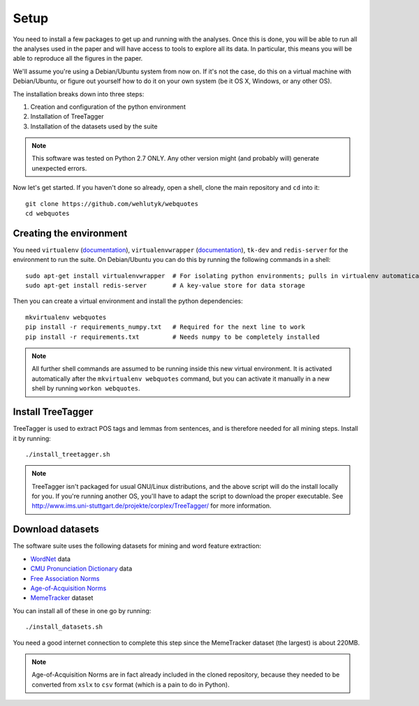 .. _setup:

Setup
=====

You need to install a few packages to get up and running with the analyses. Once this is done, you will be able to run all the analyses used in the paper and will have access to tools to explore all its data. In particular, this means you will be able to reproduce all the figures in the paper.

We'll assume you're using a Debian/Ubuntu system from now on. If it's not the case, do this on a virtual machine with Debian/Ubuntu, or figure out yourself how to do it on your own system (be it OS X, Windows, or any other OS).

The installation breaks down into three steps:

#. Creation and configuration of the python environment
#. Installation of TreeTagger
#. Installation of the datasets used by the suite

.. note::

   This software was tested on Python 2.7 ONLY. Any other version might (and probably will) generate unexpected errors.

Now let's get started. If you haven't done so already, open a shell, clone the main repository and ``cd`` into it::

   git clone https://github.com/wehlutyk/webquotes
   cd webquotes


Creating the environment
------------------------

You need ``virtualenv`` (`documentation <http://www.virtualenv.org/en/latest/>`_), ``virtualenvwrapper`` (`documentation <http://virtualenvwrapper.readthedocs.org/en/latest/>`_), ``tk-dev`` and ``redis-server`` for the environment to run the suite. On Debian/Ubuntu you can do this by running the following commands in a shell::

   sudo apt-get install virtualenvwrapper  # For isolating python environments; pulls in virtualenv automatically
   sudo apt-get install redis-server       # A key-value store for data storage

Then you can create a virtual environment and install the python dependencies::

   mkvirtualenv webquotes
   pip install -r requirements_numpy.txt   # Required for the next line to work
   pip install -r requirements.txt         # Needs numpy to be completely installed

.. todo::

   Detail build dependencies (e.g. ``tk-dev`` for matplotlib, but also ``build-essentials``, ``python-dev``, the fortran toolchain, etc.)

.. todo::

   Add a note about installing from wheels if you're on x86-64 linux

.. note::

   All further shell commands are assumed to be running inside this new virtual environment. It is activated automatically after the ``mkvirtualenv webquotes`` command, but you can activate it manually in a new shell by running ``workon webquotes``.


Install TreeTagger
------------------

TreeTagger is used to extract POS tags and lemmas from sentences, and is therefore needed for all mining steps. Install it by running::

   ./install_treetagger.sh

.. note::

   TreeTagger isn't packaged for usual GNU/Linux distributions, and the above script will do the install locally for you. If you're running another OS, you'll have to adapt the script to download the proper executable. See http://www.ims.uni-stuttgart.de/projekte/corplex/TreeTagger/ for more information.


Download datasets
-----------------

The software suite uses the following datasets for mining and word feature extraction:

* `WordNet <http://wordnet.princeton.edu/>`_ data
* `CMU Pronunciation Dictionary <http://www.speech.cs.cmu.edu/cgi-bin/cmudict>`_ data
* `Free Association Norms <http://w3.usf.edu/FreeAssociation/Intro.html>`_
* `Age-of-Acquisition Norms <http://crr.ugent.be/archives/806>`_
* `MemeTracker <http://memetracker.org/>`_ dataset

You can install all of these in one go by running::

   ./install_datasets.sh

You need a good internet connection to complete this step since the MemeTracker dataset (the largest) is about 220MB.

.. note::

   Age-of-Acquisition Norms are in fact already included in the cloned repository, because they needed to be converted from ``xslx`` to ``csv`` format (which is a pain to do in Python).
